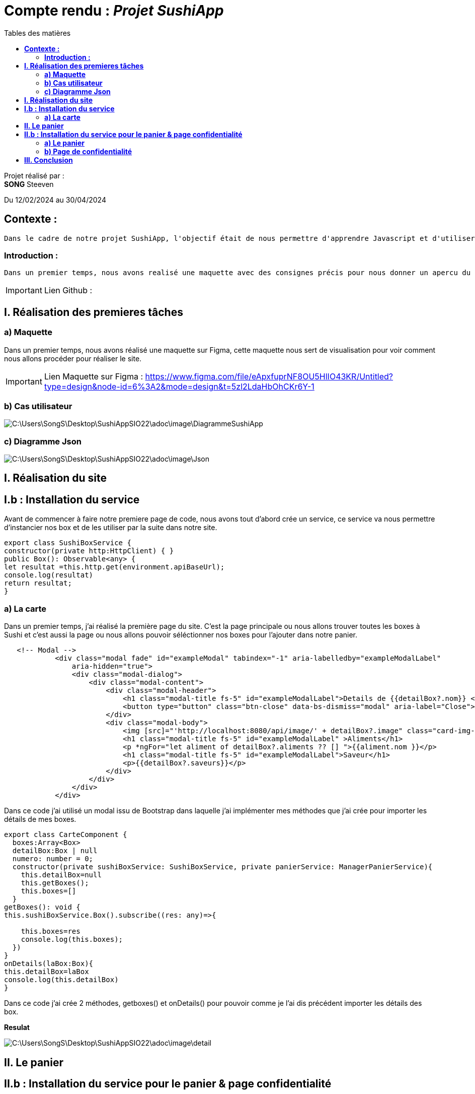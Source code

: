 = Compte rendu : _Projet SushiApp_
:toc-title: Tables des matières
:toc: top

Projet réalisé par : +
*SONG* Steeven +

Du 12/02/2024 au 30/04/2024

== *Contexte :* +
----
Dans le cadre de notre projet SushiApp, l'objectif était de nous permettre d'apprendre Javascript et d'utiliser une API pour réaliser un site de commande à Sushi.
----

<<<

===  *Introduction :* +
----
Dans un premier temps, nous avons realisé une maquette avec des consignes précis pour nous donner un apercu du site dans lequel nous allons réaliser et après avoir réaliser la maquette, nous avons mis en place le travail sur le site.
----

IMPORTANT: Lien Github :

<<<

== *I. Réalisation des premieres tâches* +
=== *a) Maquette* +
Dans un premier temps, nous avons réalisé une maquette sur Figma, cette maquette nous sert de visualisation pour voir comment nous allons procéder pour réaliser le site.

IMPORTANT: Lien Maquette sur Figma : https://www.figma.com/file/eApxfuprNF8OU5HlIO43KR/Untitled?type=design&node-id=6%3A2&mode=design&t=5zl2LdaHbOhCKr6Y-1

=== *b) Cas utilisateur* +
image::C:\Users\SongS\Desktop\SushiAppSIO22\adoc\image\DiagrammeSushiApp.PNG[]

=== *c) Diagramme Json* +
image::C:\Users\SongS\Desktop\SushiAppSIO22\adoc\image\Json.PNG[]

== *I. Réalisation du site* +

== *I.b : Installation du service* +
Avant de commencer à faire notre premiere page de code, nous avons tout d'abord crée un service, ce service va nous permettre d'instancier nos box et de les utiliser par la suite dans notre site.

[source,javascript]
export class SushiBoxService {
constructor(private http:HttpClient) { }
public Box(): Observable<any> {
let resultat =this.http.get(environment.apiBaseUrl);
console.log(resultat)
return resultat;
}

=== *a) La carte* +
Dans un premier temps, j'ai réalisé la première page du site. C'est la page principale ou nous allons trouver toutes les boxes à Sushi et c'est aussi la page ou nous allons pouvoir séléctionner nos boxes pour l'ajouter dans notre panier.

[source,javascript]
----
   <!-- Modal -->
            <div class="modal fade" id="exampleModal" tabindex="-1" aria-labelledby="exampleModalLabel"
                aria-hidden="true">
                <div class="modal-dialog">
                    <div class="modal-content">
                        <div class="modal-header">
                            <h1 class="modal-title fs-5" id="exampleModalLabel">Details de {{detailBox?.nom}} </h1>
                            <button type="button" class="btn-close" data-bs-dismiss="modal" aria-label="Close"></button>
                        </div>
                        <div class="modal-body">
                            <img [src]="'http://localhost:8080/api/image/' + detailBox?.image" class="card-img-top" alt="">
                            <h1 class="modal-title fs-5" id="exampleModalLabel" >Aliments</h1>
                            <p *ngFor="let aliment of detailBox?.aliments ?? [] ">{{aliment.nom }}</p>
                            <h1 class="modal-title fs-5" id="exampleModalLabel">Saveur</h1>
                            <p>{{detailBox?.saveurs}}</p>
                        </div>
                    </div>
                </div>
            </div>
----
Dans ce code j'ai utilisé un modal issu de Bootstrap dans laquelle j'ai implémenter mes méthodes que j'ai crée pour importer les détails de mes boxes.


[source,javascript]
----
export class CarteComponent {
  boxes:Array<Box>
  detailBox:Box | null
  numero: number = 0;
  constructor(private sushiBoxService: SushiBoxService, private panierService: ManagerPanierService){
    this.detailBox=null
    this.getBoxes();
    this.boxes=[]
  }
getBoxes(): void {
this.sushiBoxService.Box().subscribe((res: any)=>{

    this.boxes=res
    console.log(this.boxes);
  })
}
onDetails(laBox:Box){
this.detailBox=laBox
console.log(this.detailBox)
}
----
Dans ce code j'ai crée 2 méthodes, getboxes() et onDetails() pour pouvoir comme je l'ai dis précédent importer les détails des box.

*Resulat*

image::C:\Users\SongS\Desktop\SushiAppSIO22\adoc\image\detail.PNG[]

== *II. Le panier* +

== *II.b : Installation du service pour le panier & page confidentialité* +
Idem avec la carte. Nous allons crée un service pour importer ce dont nous avons besoin dans notre page panier.

[source, javascript]

----
export class ManagerPanierService {
  lignes: Array<LignePanier>
  constructor() {
    this.lignes = JSON.parse(localStorage.getItem("panier") ?? "[]")
  }
  getPanier() {
    return this.lignes
  }
  add(uneBox: Box, quantite: number) {
    let ligne = new LignePanier(quantite,uneBox)
    let boxExistante = false;
    for (let boxe of this.lignes){
    if (boxe.uneBox.id == ligne.uneBox.id){
      boxe.quantite+=quantite
      boxExistante = true
    }
  }
  if (boxExistante == false){
   this.lignes.push(ligne)
  }
  localStorage.setItem("panier",JSON.stringify(this.lignes))
}
  remove(uneBox: Box, quantite: number){
  for (let i = 0 ; i <  this.lignes.length; i++){
  if (this.lignes[i].uneBox.id === uneBox.id){
    if (this.lignes[i].quantite > quantite){
      this.lignes[i].quantite -= quantite;
    }else{
      this.lignes.splice(i,1);
    }
    localStorage.setItem("panier",JSON.stringify(this.lignes))
    return
  }
}
localStorage.setItem("panier",JSON.stringify(this.lignes))
}
clearPanier() {
localStorage.clear();
this.lignes = [];
}
}
----
Dans ce code, j'ai ajouté des méthodes pour ajouter , retirer et récuperer la box.

=== *a) Le panier* +

A la différence de la page carte, nous avons utilisé des codes HTML/CSS pour faire notre page panier et nous avons importé les boxes qui auront été selectionner dans notre page panier.

[source, html]

----
<body>
    <div class="container">
        <h1>Panier</h1>
        <div *ngFor="let ligne of lignesPanier" class="panier-ligne">
            <div class="nom-box">{{ ligne.uneBox.nom }}</div>
            <div class="quantite">
                Quantité:
                <a><button (click)="onDelete(ligne.uneBox)">-</button></a>
                <span>{{ ligne.quantite }}</span>
                <a><button (click)="onAjout(ligne.uneBox)">+</button></a>
            </div>
            <div class="prix">Prix : {{ ligne.uneBox.prix * ligne.quantite }}$</div>
        </div>
        <div class="total">Total: {{ calculerPrixTotal() }}$</div>
         <button class="valider-panier" (click)="validerPanier()">Valider Panier</button>
        <button class="vider-panier" (click)="clearPanier()">Vider le panier</button>
    </div>
</body>
----

[source,javascript]

----
export class PanierComponent{
  @Input()
  box:Box | undefined
  lignesPanier:LignePanier[]=[];
  isModalVisible: boolean = false;

  constructor(private panierService: ManagerPanierService){}
    ngOnInit(): void {
      this.lignesPanier = this.panierService.getPanier();
    }
    clearPanier() {
      this.panierService.clearPanier();
      this.lignesPanier = [];
    }
    onAjout(uneBox: Box) {
      this.panierService.add(uneBox, 1);
    }
    onDelete(uneBox: Box) {
  this.panierService.remove(uneBox,1)
    }
    calculerPrixTotal(): number {
      let prixTotal = 0;
      for (const ligne of this.lignesPanier) {
        prixTotal += ligne.uneBox.prix * ligne.quantite;
      }
      return prixTotal;
    }
----
Dans ce code, nous avons ajouté plusieurs méthodes dont des méthodes pour clear le panier, ajouter des boxes directement dans le panier et calculer le prix total du panier.

*Résultat*

image::C:\Users\SongS\Desktop\SushiAppSIO22\adoc\image\panier.png[]

=== *b) Page de confidentialité* +

*Résultat*

image::C:\Users\SongS\Desktop\ProjectSushiFast-main\adoc\image\confidentialite.PNG[]

Nous avons fais une page de confidentialité simple avec HTML & CSS. Cette page de confidentialité est relié a tous les autres page.


== *III. Conclusion* +

Pour en conclure, le projet nous a permis d'expérimenté et acquérir des connaissance sur javascript et de pouvoir utiliser une API pour réaliser de nouvelles choses.



